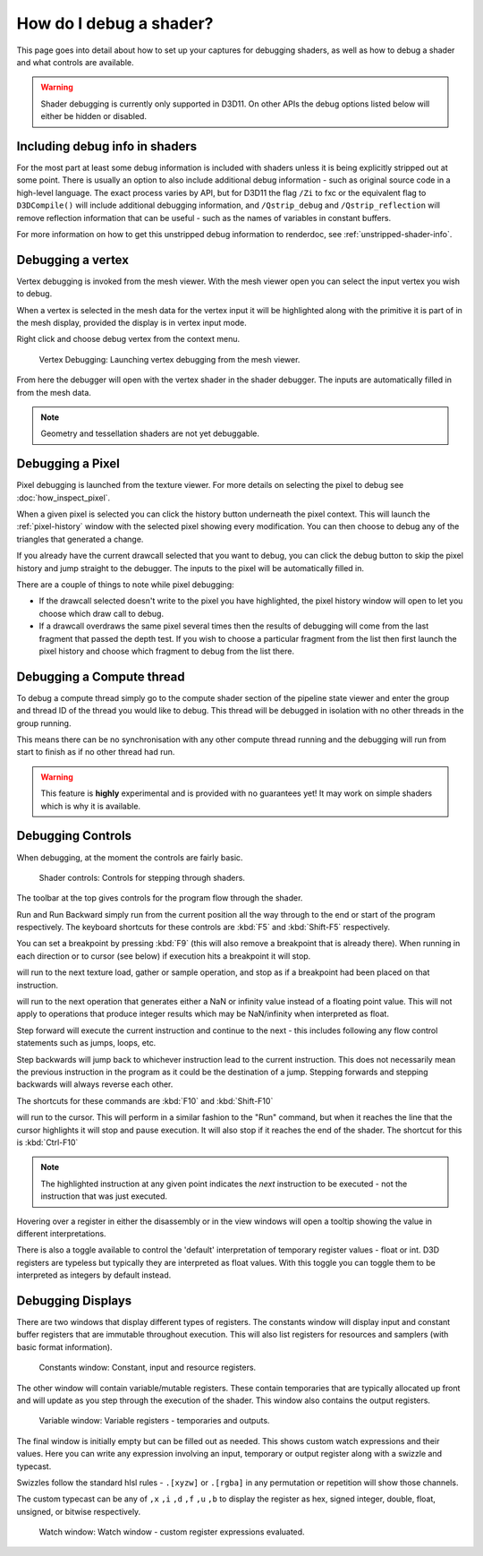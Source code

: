 How do I debug a shader?
========================

This page goes into detail about how to set up your captures for debugging shaders, as well as how to debug a shader and what controls are available.

.. warning::

   Shader debugging is currently only supported in D3D11. On other APIs the debug options listed below will either be hidden or disabled.

Including debug info in shaders
-------------------------------

For the most part at least some debug information is included with shaders unless it is being explicitly stripped out at some point. There is usually an option to also include additional debug information - such as original source code in a high-level language. The exact process varies by API, but for D3D11 the flag ``/Zi`` to fxc or the equivalent flag to ``D3DCompile()`` will include additional debugging information, and ``/Qstrip_debug`` and ``/Qstrip_reflection`` will remove reflection information that can be useful - such as the names of variables in constant buffers.

For more information on how to get this unstripped debug information to renderdoc, see :ref:`unstripped-shader-info`.

Debugging a vertex
------------------

Vertex debugging is invoked from the mesh viewer. With the mesh viewer open you can select the input vertex you wish to debug.

When a vertex is selected in the mesh data for the vertex input it will be highlighted along with the primitive it is part of in the mesh display, provided the display is in vertex input mode.

Right click and choose debug vertex from the context menu.

.. figure:: ../imgs/Screenshots/VertexDebug.png

	Vertex Debugging: Launching vertex debugging from the mesh viewer.

From here the debugger will open with the vertex shader in the shader debugger. The inputs are automatically filled in from the mesh data.

.. note::

	Geometry and tessellation shaders are not yet debuggable.

Debugging a Pixel
-----------------

Pixel debugging is launched from the texture viewer. For more details on selecting the pixel to debug see :doc:`how_inspect_pixel`.

When a given pixel is selected you can click the history button underneath the pixel context. This will launch the :ref:`pixel-history` window with the selected pixel showing every modification. You can then choose to debug any of the triangles that generated a change.

If you already have the current drawcall selected that you want to debug, you can click the debug button to skip the pixel history and jump straight to the debugger. The inputs to the pixel will be automatically filled in.

There are a couple of things to note while pixel debugging:

* If the drawcall selected doesn't write to the pixel you have highlighted, the pixel history window will open to let you choose which draw call to debug.
* If a drawcall overdraws the same pixel several times then the results of debugging will come from the last fragment that passed the depth test. If you wish to choose a particular fragment from the list then first launch the pixel history and choose which fragment to debug from the list there.

Debugging a Compute thread
--------------------------

To debug a compute thread simply go to the compute shader section of the pipeline state viewer and enter the group and thread ID of the thread you would like to debug. This thread will be debugged in isolation with no other threads in the group running.

This means there can be no synchronisation with any other compute thread running and the debugging will run from start to finish as if no other thread had run.

.. warning::

	This feature is **highly** experimental and is provided with no guarantees yet! It may work on simple shaders which is why it is available.

Debugging Controls
------------------

When debugging, at the moment the controls are fairly basic.

.. figure:: ../imgs/Screenshots/ShaderControls.png

	Shader controls: Controls for stepping through shaders.

.. |runfwd| image:: ../imgs/icons/control_end_blue.png
.. |runback| image:: ../imgs/icons/control_start_blue.png

The toolbar at the top gives controls for the program flow through the shader.

|runfwd| Run and |runback| Run Backward simply run from the current position all the way through to the end or start of the program respectively. The keyboard shortcuts for these controls are :kbd:`F5` and :kbd:`Shift-F5` respectively.

You can set a breakpoint by pressing :kbd:`F9` (this will also remove a breakpoint that is already there). When running in each direction or to cursor (see below) if execution hits a breakpoint it will stop.

.. |runsample| image:: ../imgs/icons/control_sample_blue.png

|runsample| will run to the next texture load, gather or sample operation, and stop as if a breakpoint had been placed on that instruction.

.. |runnaninf| image:: ../imgs/icons/control_nan_blue.png

|runnaninf| will run to the next operation that generates either a NaN or infinity value instead of a floating point value. This will not apply to operations that produce integer results which may be NaN/infinity when interpreted as float.

.. |stepnext| image:: ../imgs/icons/control_play_blue.png
.. |stepprev| image:: ../imgs/icons/control_reverse_blue.png

|stepnext| Step forward will execute the current instruction and continue to the next - this includes following any flow control statements such as jumps, loops, etc.

|stepprev| Step backwards will jump back to whichever instruction lead to the current instruction. This does not necessarily mean the previous instruction in the program as it could be the destination of a jump. Stepping forwards and stepping backwards will always reverse each other.

The shortcuts for these commands are :kbd:`F10` and :kbd:`Shift-F10`

.. |runcursor| image:: ../imgs/icons/control_cursor_blue.png

|runcursor| will run to the cursor. This will perform in a similar fashion to the "Run" command, but when it reaches the line that the cursor highlights it will stop and pause execution. It will also stop if it reaches the end of the shader. The shortcut for this is :kbd:`Ctrl-F10`


.. note::

	The highlighted instruction at any given point indicates the *next* instruction to be executed - not the instruction that was just executed.

Hovering over a register in either the disassembly or in the view windows will open a tooltip showing the value in different interpretations.

There is also a toggle available to control the 'default' interpretation of temporary register values - float or int. D3D registers are typeless but typically they are interpreted as float values. With this toggle you can toggle them to be interpreted as integers by default instead.

Debugging Displays
------------------

There are two windows that display different types of registers. The constants window will display input and constant buffer registers that are immutable throughout execution. This will also list registers for resources and samplers (with basic format information).

.. figure:: ../imgs/Screenshots/ShaderConsts.png

	Constants window: Constant, input and resource registers.

The other window will contain variable/mutable registers. These contain temporaries that are typically allocated up front and will update as you step through the execution of the shader. This window also contains the output registers.

.. figure:: ../imgs/Screenshots/ShaderRegs.png

	Variable window: Variable registers - temporaries and outputs.

The final window is initially empty but can be filled out as needed. This shows custom watch expressions and their values. Here you can write any expression involving an input, temporary or output register along with a swizzle and typecast.

Swizzles follow the standard hlsl rules - ``.[xyzw]`` or ``.[rgba]`` in any permutation or repetition will show those channels.

The custom typecast can be any of ``,x`` ``,i`` ``,d`` ``,f`` ``,u`` ``,b`` to display the register as hex, signed integer, double, float, unsigned, or bitwise respectively.

.. figure:: ../imgs/Screenshots/ShaderWatch.png

	Watch window: Watch window - custom register expressions evaluated.
